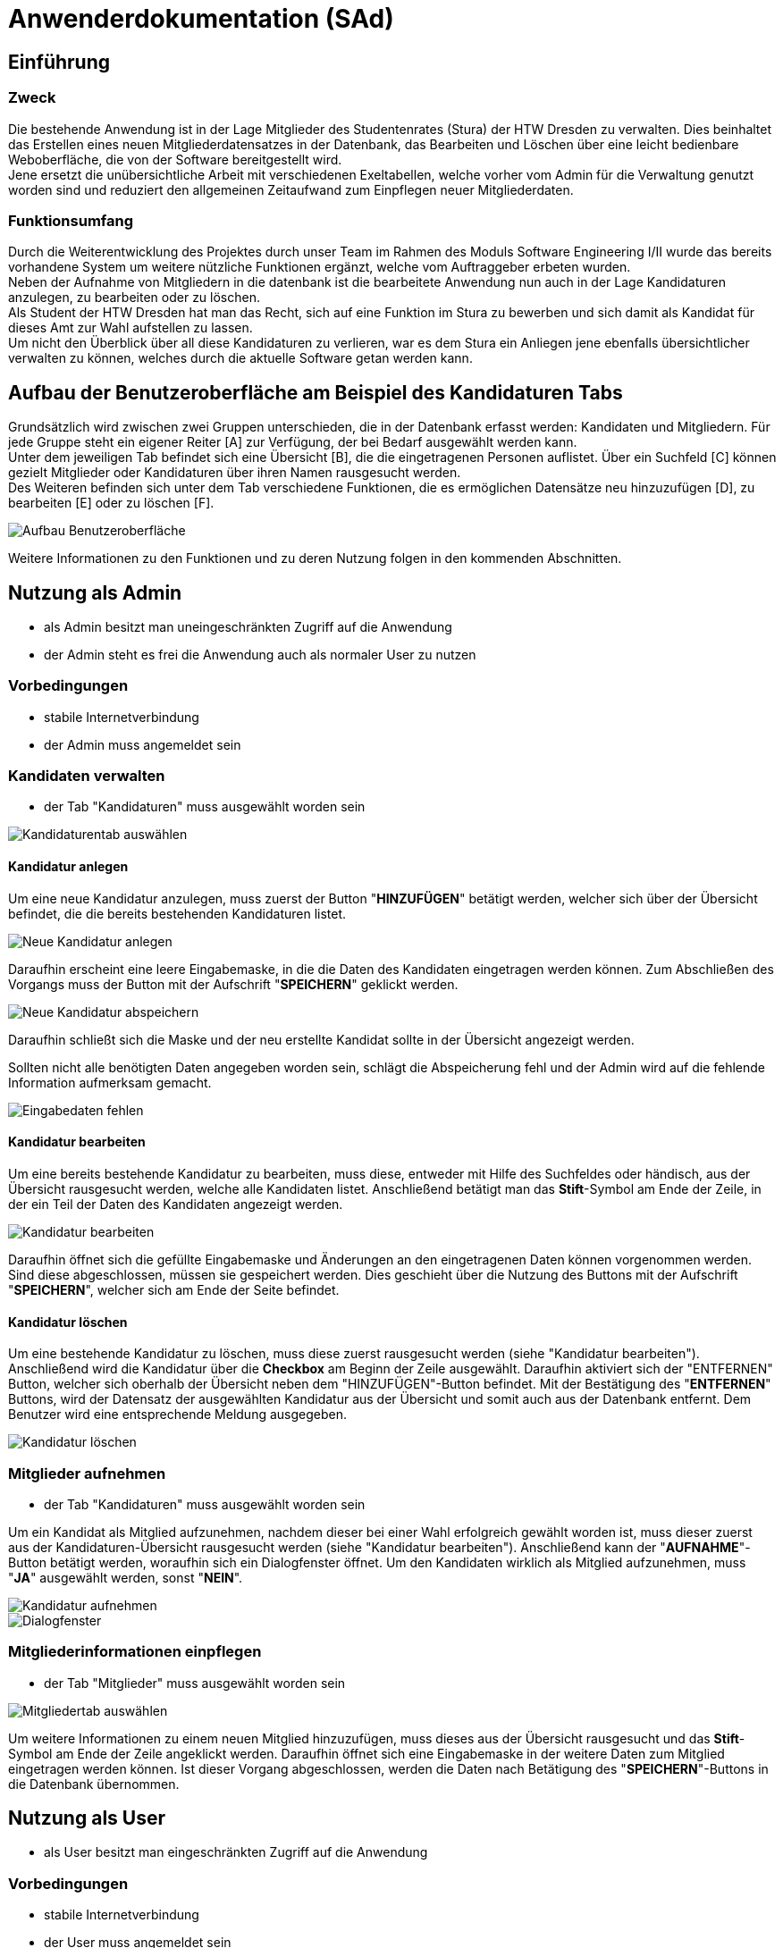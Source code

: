 = Anwenderdokumentation (SAd)

== Einführung

=== Zweck

Die bestehende Anwendung ist in der Lage Mitglieder des Studentenrates (Stura) der HTW Dresden zu verwalten. Dies beinhaltet das Erstellen eines neuen Mitgliederdatensatzes in der Datenbank, das Bearbeiten und Löschen über eine leicht bedienbare Weboberfläche, die von der Software bereitgestellt wird. +
Jene ersetzt die unübersichtliche Arbeit mit verschiedenen Exeltabellen, welche vorher vom Admin für die Verwaltung genutzt worden sind und reduziert den allgemeinen Zeitaufwand zum Einpflegen neuer Mitgliederdaten.

=== Funktionsumfang

Durch die Weiterentwicklung des Projektes durch unser Team im Rahmen des Moduls Software Engineering I/II wurde das bereits vorhandene System um weitere nützliche Funktionen ergänzt, welche vom Auftraggeber erbeten wurden. +
Neben der Aufnahme von Mitgliedern in die datenbank ist die bearbeitete Anwendung nun auch in der Lage Kandidaturen anzulegen, zu bearbeiten oder zu löschen. +
Als Student der HTW Dresden hat man das Recht,  sich auf eine Funktion im Stura zu bewerben und sich damit als Kandidat für dieses Amt zur Wahl aufstellen zu lassen. +
Um nicht den Überblick über all diese Kandidaturen zu verlieren, war es dem Stura ein Anliegen jene ebenfalls übersichtlicher verwalten zu können, welches durch die aktuelle Software getan werden kann. 

== Aufbau der Benutzeroberfläche am Beispiel des Kandidaturen Tabs

Grundsätzlich wird zwischen zwei Gruppen unterschieden, die in der Datenbank erfasst werden: Kandidaten und Mitgliedern. Für jede Gruppe steht ein eigener Reiter [A] zur Verfügung, der bei Bedarf ausgewählt werden kann. +
Unter dem jeweiligen Tab befindet sich eine Übersicht [B], die die eingetragenen Personen auflistet. Über ein Suchfeld [C] können gezielt Mitglieder oder Kandidaturen über ihren Namen rausgesucht werden. +
Des Weiteren befinden sich unter dem Tab verschiedene Funktionen, die es ermöglichen Datensätze neu hinzuzufügen [D], zu bearbeiten [E] oder zu löschen [F]. +

image::tab.PNG[Aufbau Benutzeroberfläche]

Weitere Informationen zu den Funktionen und zu deren Nutzung folgen in den kommenden Abschnitten.

== Nutzung als Admin

* als Admin besitzt man uneingeschränkten Zugriff auf die Anwendung
* der Admin steht es frei die Anwendung auch als normaler User zu nutzen

=== Vorbedingungen

* stabile Internetverbindung
* der Admin muss angemeldet sein

=== Kandidaten verwalten

* der Tab "Kandidaturen" muss ausgewählt worden sein +

image::k-tab.PNG[Kandidaturentab auswählen]

==== Kandidatur anlegen

Um eine neue Kandidatur anzulegen, muss zuerst der Button "*HINZUFÜGEN*" betätigt werden, welcher sich über der Übersicht befindet, die die bereits bestehenden Kandidaturen listet. +

image::k-hinzufuegen.PNG[Neue Kandidatur anlegen]

Daraufhin erscheint eine leere Eingabemaske, in die die Daten des Kandidaten eingetragen werden können. Zum Abschließen des Vorgangs muss der Button mit der Aufschrift "*SPEICHERN*" geklickt werden. +

image::speichern.PNG[Neue Kandidatur abspeichern]

Daraufhin schließt sich die Maske und der neu erstellte Kandidat sollte in der Übersicht angezeigt werden. +

Sollten nicht alle benötigten Daten angegeben worden sein, schlägt die Abspeicherung fehl und der Admin wird auf die fehlende Information aufmerksam gemacht. +

image::fehlende-informationen.PNG[Eingabedaten fehlen]

==== Kandidatur bearbeiten

Um eine bereits bestehende Kandidatur zu bearbeiten, muss diese, entweder mit Hilfe des Suchfeldes oder händisch, aus der Übersicht rausgesucht werden, welche alle Kandidaten listet. Anschließend betätigt man das *Stift*-Symbol am Ende der Zeile, in der ein Teil der Daten des Kandidaten angezeigt werden. +

image::k-bearbeiten.PNG[Kandidatur bearbeiten]

Daraufhin öffnet sich die gefüllte Eingabemaske und Änderungen an den eingetragenen Daten können vorgenommen werden. Sind diese abgeschlossen, müssen sie gespeichert werden. Dies geschieht über die Nutzung des Buttons mit der Aufschrift "*SPEICHERN*", welcher sich am Ende der Seite befindet.

==== Kandidatur löschen

Um eine bestehende Kandidatur zu löschen, muss diese zuerst rausgesucht werden (siehe "Kandidatur bearbeiten"). Anschließend wird die Kandidatur über die *Checkbox* am Beginn der Zeile ausgewählt. Daraufhin aktiviert sich der "ENTFERNEN" Button, welcher sich oberhalb der Übersicht neben dem "HINZUFÜGEN"-Button befindet. Mit der Bestätigung des "*ENTFERNEN*" Buttons, wird der Datensatz der ausgewählten Kandidatur aus der Übersicht und somit auch aus der Datenbank entfernt. Dem Benutzer wird eine entsprechende Meldung ausgegeben. +

image::k-loeschen.PNG[Kandidatur löschen]

=== Mitglieder aufnehmen 

* der Tab "Kandidaturen" muss ausgewählt worden sein

Um ein Kandidat als Mitglied aufzunehmen, nachdem dieser bei einer Wahl erfolgreich gewählt worden ist, muss dieser zuerst aus der Kandidaturen-Übersicht rausgesucht werden (siehe "Kandidatur bearbeiten"). Anschließend kann der "*AUFNAHME*"-Button betätigt werden, woraufhin sich ein Dialogfenster öffnet. Um den Kandidaten wirklich als Mitglied aufzunehmen, muss "*JA*" ausgewählt werden, sonst "*NEIN*". +

image::k-aufnehmen.PNG[Kandidatur aufnehmen]
image::k-aufnehmen-dialog.PNG[Dialogfenster]

=== Mitgliederinformationen einpflegen

* der Tab "Mitglieder" muss ausgewählt worden sein +

image::m-tab.png[Mitgliedertab auswählen]

Um weitere Informationen zu einem neuen Mitglied hinzuzufügen, muss dieses aus der Übersicht rausgesucht und das *Stift*-Symbol am Ende der Zeile angeklickt werden. Daraufhin öffnet sich eine Eingabemaske in der weitere Daten zum Mitglied eingetragen werden können. Ist dieser Vorgang abgeschlossen, werden die Daten nach Betätigung des "*SPEICHERN*"-Buttons in die Datenbank übernommen. 

== Nutzung als User

* als User besitzt man eingeschränkten Zugriff auf die Anwendung

=== Vorbedingungen

* stabile Internetverbindung
* der User muss angemeldet sein

=== Mitglieder per E-Mail kontaktieren

* der Tab "Mitglieder" muss ausgewählt worden sein

==== Indirekte Kontaktierung

Für eine indirekte Kontaktierung muss das zu kontaktierende Mitglied in der jeweiligen Übersicht rausgesucht werden. Neben dem Namen und den Funktionen kann der User auch die Mail-Adresse einsehen und sie dazu verwenden eine E-Mail an das jeweilige Mitglied zu adressieren.

==== Direkte Kontaktierung

Für eine direkte Kontaktierung muss das zu kontaktierende Mitglied in der jeweiligen Übersicht rausgesucht werden. Am Ende der Datenzeile kann der User auf das Mail-Icon klicken, woraufhin sich das Mailprogramm Thunderbird öffnet, welches die Mail-Adresse schon in der Empfängerzeile enthält.

== Allgemeine Hinweise

* Hinweise über den Erfolg einer Anlegung/Löschung werden textuell ausgegeben
* rot unterstrichene Felder sind ein Zeichen dafür, dass noch nicht alle benötigten Eingaben getätigt worden sind


